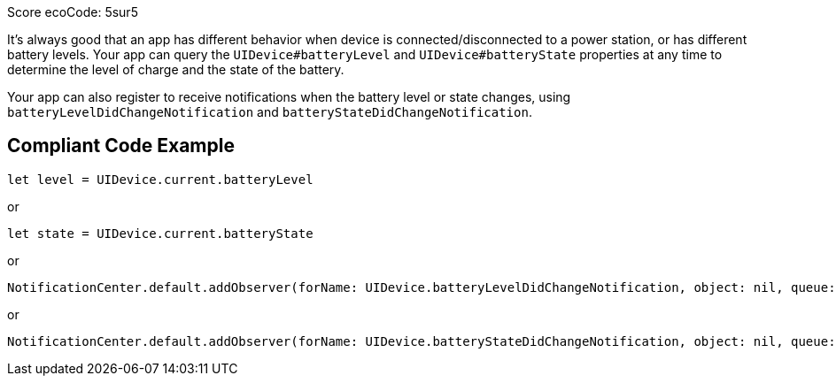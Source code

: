 Score ecoCode: 5sur5

It's always good that an app has different behavior when device is connected/disconnected to a power station, or has different battery levels. Your app can query the `UIDevice#batteryLevel` and `UIDevice#batteryState` properties at any time to determine the level of charge and the state of the battery.

Your app can also register to receive notifications when the battery level or state changes, using `batteryLevelDidChangeNotification` and `batteryStateDidChangeNotification`.

## Compliant Code Example

```swift
let level = UIDevice.current.batteryLevel
```

or

```swift
let state = UIDevice.current.batteryState
```

or

```swift
NotificationCenter.default.addObserver(forName: UIDevice.batteryLevelDidChangeNotification, object: nil, queue: nil) { _ in }
```

or

```swift
NotificationCenter.default.addObserver(forName: UIDevice.batteryStateDidChangeNotification, object: nil, queue: nil) { _ in }
```
